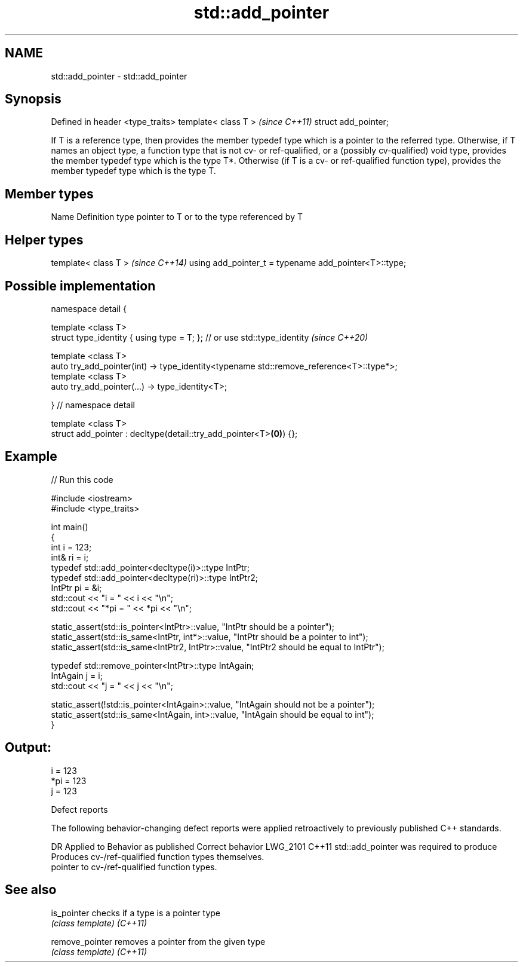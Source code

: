 .TH std::add_pointer 3 "2020.03.24" "http://cppreference.com" "C++ Standard Libary"
.SH NAME
std::add_pointer \- std::add_pointer

.SH Synopsis

Defined in header <type_traits>
template< class T >              \fI(since C++11)\fP
struct add_pointer;

If T is a reference type, then provides the member typedef type which is a pointer to the referred type.
Otherwise, if T names an object type, a function type that is not cv- or ref-qualified, or a (possibly cv-qualified) void type, provides the member typedef type which is the type T*.
Otherwise (if T is a cv- or ref-qualified function type), provides the member typedef type which is the type T.

.SH Member types


Name Definition
type pointer to T or to the type referenced by T


.SH Helper types


template< class T >                                   \fI(since C++14)\fP
using add_pointer_t = typename add_pointer<T>::type;


.SH Possible implementation



  namespace detail {

  template <class T>
  struct type_identity { using type = T; }; // or use std::type_identity \fI(since C++20)\fP

  template <class T>
  auto try_add_pointer(int) -> type_identity<typename std::remove_reference<T>::type*>;
  template <class T>
  auto try_add_pointer(...) -> type_identity<T>;

  } // namespace detail

  template <class T>
  struct add_pointer : decltype(detail::try_add_pointer<T>\fB(0)\fP) {};



.SH Example


// Run this code

  #include <iostream>
  #include <type_traits>

  int main()
  {
      int i = 123;
      int& ri = i;
      typedef std::add_pointer<decltype(i)>::type IntPtr;
      typedef std::add_pointer<decltype(ri)>::type IntPtr2;
      IntPtr pi = &i;
      std::cout << "i = " << i << "\\n";
      std::cout << "*pi = " << *pi << "\\n";

      static_assert(std::is_pointer<IntPtr>::value, "IntPtr should be a pointer");
      static_assert(std::is_same<IntPtr, int*>::value, "IntPtr should be a pointer to int");
      static_assert(std::is_same<IntPtr2, IntPtr>::value, "IntPtr2 should be equal to IntPtr");

      typedef std::remove_pointer<IntPtr>::type IntAgain;
      IntAgain j = i;
      std::cout << "j = " << j << "\\n";

      static_assert(!std::is_pointer<IntAgain>::value, "IntAgain should not be a pointer");
      static_assert(std::is_same<IntAgain, int>::value, "IntAgain should be equal to int");
  }

.SH Output:

  i = 123
  *pi = 123
  j = 123


Defect reports

The following behavior-changing defect reports were applied retroactively to previously published C++ standards.

DR       Applied to Behavior as published                        Correct behavior
LWG_2101 C++11      std::add_pointer was required to produce     Produces cv-/ref-qualified function types themselves.
                    pointer to cv-/ref-qualified function types.


.SH See also



is_pointer     checks if a type is a pointer type
               \fI(class template)\fP
\fI(C++11)\fP

remove_pointer removes a pointer from the given type
               \fI(class template)\fP
\fI(C++11)\fP




